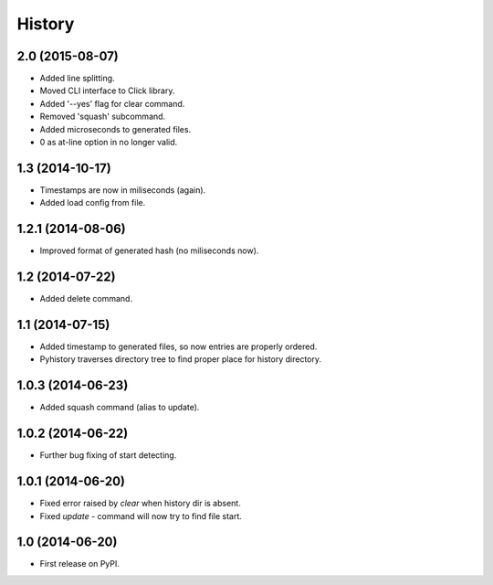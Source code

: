 .. :changelog:

History
-------

2.0 (2015-08-07)
++++++++++++++++

* Added line splitting.
* Moved CLI interface to Click library.
* Added '--yes' flag for clear command.
* Removed 'squash' subcommand.
* Added microseconds to generated files.
* 0 as at-line option in no longer valid.

1.3 (2014-10-17)
++++++++++++++++

* Timestamps are now in miliseconds (again).
* Added load config from file.

1.2.1 (2014-08-06)
++++++++++++++++++

* Improved format of generated hash (no miliseconds now).

1.2 (2014-07-22)
++++++++++++++++

* Added delete command.

1.1 (2014-07-15)
++++++++++++++++

* Added timestamp to generated files, so now entries are properly ordered.
* Pyhistory traverses directory tree to find proper place for history directory.

1.0.3 (2014-06-23)
++++++++++++++++++

* Added squash command (alias to update).

1.0.2 (2014-06-22)
++++++++++++++++++

* Further bug fixing of start detecting.

1.0.1 (2014-06-20)
++++++++++++++++++

* Fixed error raised by `clear` when history dir is absent.
* Fixed `update` - command will now try to find file start.

1.0 (2014-06-20)
++++++++++++++++

* First release on PyPI.
